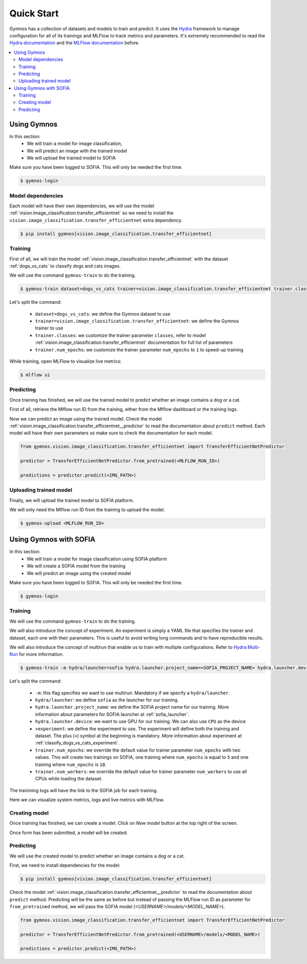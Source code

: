 Quick Start
===========

Gymnos has a collection of datasets and models to train and predict. It uses the `Hydra <https://hydra.cc>`_ framework to manage configuration for all of its trainings and MLFlow to track metrics and parameters.
It's extremely recommended to read the `Hydra documentation <https://hydra.cc/docs/intro>`_ and the `MLFlow documentation <https://www.mlflow.org/docs/latest/index.html>`_ before.

.. contents:: :local:
    :depth: 3

Using Gymnos
****************************
In this section:
    - We will train a model for image classification,
    - We will predict an image with the trained model
    - We will upload the trained model to SOFIA

Make sure you have been logged to SOFIA. This will only be needed the first time.

.. code-block:: console

    $ gymnos-login


Model dependencies
-----------------------------

Each model will have their own dependencies, we will use the model :ref:`vision.image_classification.transfer_efficientnet` so we need to install the ``vision.image_classification.transfer_efficientnet`` extra dependency.

.. code-block:: console

    $ pip install gymnos[vision.image_classification.transfer_efficientnet]

Training
-----------
First of all, we will train the model :ref:`vision.image_classification.transfer_efficientnet` with the dataset :ref:`dogs_vs_cats` to classify dogs and cats images.

We will use the command ``gymnos-train`` to do the training.

.. code-block:: console

    $ gymnos-train dataset=dogs_vs_cats trainer=vision.image_classification.transfer_efficientnet trainer.classes="[dog,cat]" trainer.num_epochs=1

Let's split the command:

    - ``dataset=dogs_vs_cats``: we define the Gymnos dataset to use
    - ``trainer=vision.image_classification.transfer_efficientnet``: we define the Gymnos trainer to use
    - ``trainer.classes``: we customize the trainer parameter ``classes``, refer to model :ref:`vision.image_classification.transfer_efficientnet` documentation for full list of parameters
    - ``trainer.num_epochs``: we customize the trainer parameter ``num_epochs`` to ``1`` to speed-up training

While training, open MLFlow to visualize live metrics:

.. code-block:: console

    $ mlflow ui

Predicting
-------------

Once training has finished, we will use the trained model to predict whether an image contains a dog or a cat.

First of all, retrieve the Mlflow run ID from the training, either from the Mlflow dashboard or the training logs.

Now we can predict an image using the trained model. Check the model :ref:`vision.image_classification.transfer_efficientnet__predictor` to read the documentation about ``predict`` method.
Each model will have their own parameters so make sure to check the documentation for each model.

.. code-block:: python

    from gymnos.vision.image_classification.transfer_efficientnet import TransferEfficientNetPredictor

    predictor = TransferEfficientNetPredictor.from_pretrained(<MLFLOW_RUN_ID>)

    predictions = predictor.predict(<IMG_PATH>)


Uploading trained model
------------------------

Finally, we will upload the trained model to SOFIA platform.

We will only need the Mlflow run ID from the training to upload the model.

.. code-block:: console

    $ gymnos-upload <MLFLOW_RUN_ID>


Using Gymnos with SOFIA
****************************

In this section:
    - We will train a model for image classification using SOFIA platform
    - We will create a SOFIA model from the training
    - We will predict an image using the created model

Make sure you have been logged to SOFIA. This will only be needed the first time.

.. code-block:: console

    $ gymnos-login

Training
-----------

We will use the command ``gymnos-train`` to do the training.

We will also introduce the concept of experiment.
An experiment is simply a YAML file that specifies the trainer and dataset, each one with their parameters.
This is useful to avoid writing long commands and to have reproducible results.

We will also introduce the concept of multirun that enable us to train with multiple configurations. Refer to `Hydra Multi-Run <https://hydra.cc/docs/next/tutorials/basic/running_your_app/multi-run/>`_ for more information.

.. code-block:: console

    $ gymnos-train -m hydra/launcher=sofia hydra.launcher.project_name=<SOFIA_PROJECT_NAME> hydra.launcher.device=GPU +experiment=classify_dogs_vs_cats trainer.num_epochs=5,10 trainer.num_workers=-1

Let's split the command:

    - ``-m``: this flag specifies we want to use multirun. Mandatory if we specify a ``hydra/launcher``.
    - ``hydra/launcher``: we define ``sofia`` as the launcher for our training.
    - ``hydra.launcher.project_name``: we define the SOFIA project name for our training. More information about parameters for SOFIA launcher at :ref:`sofia_launcher`.
    - ``hydra.launcher.device``: we want to use GPU for our training. We can also use ``CPU`` as the device
    - ``+experiment``: we define the experiment to use. The experiment will define both the training and dataset. The plus (``+``) symbol at the beginning is mandatory. More information about experiment at :ref:`classify_dogs_vs_cats_experiment`.
    - ``trainer.num_epochs``: we override the default value for trainer parameter ``num_epochs`` with two values. This will create two trainings on SOFIA, one training where ``num_epochs`` is equal to ``5`` and one training where ``num_epochs`` is ``10``.
    - ``trainer.num_workers``: we override the default value for trainer parameter ``num_workers`` to use all CPUs while loading the dataset.

The trainining logs will have the link to the SOFIA job for each training.

.. image:: _static/images/sofia_job.png
    :width: 100%

Here we can visualize system metrics, logs and live metrics with MLFlow.

Creating model
----------------

Once training has finished, we can create a model. Click on `New model` button at the top right of the screen.

.. image:: _static/images/sofia_new_model.png
    :width: 100%

Once form has been submitted, a model will be created.

.. image:: _static/images/sofia_model.png
    :width: 100%

Predicting
-------------

We will use the created model to predict whether an image contains a dog or a cat.

First, we need to install dependencies for the model:

.. code-block:: console

    $ pip install gymnos[vision.image_classification.transfer_efficientnet]


Check the model :ref:`vision.image_classification.transfer_efficientnet__predictor` to read the documentation about ``predict`` method.
Predicting will be the same as before but instead of passing the MLFlow run ID as parameter for ``from_pretrained`` method, we will pass the SOFIA model (`<USERNAME>/models/<MODEL_NAME>`).

.. code-block:: python

    from gymnos.vision.image_classification.transfer_efficientnet import TransferEfficientNetPredictor

    predictor = TransferEfficientNetPredictor.from_pretrained(<USERNAME>/models/<MODEL_NAME>)

    predictions = predictor.predict(<IMG_PATH>)
